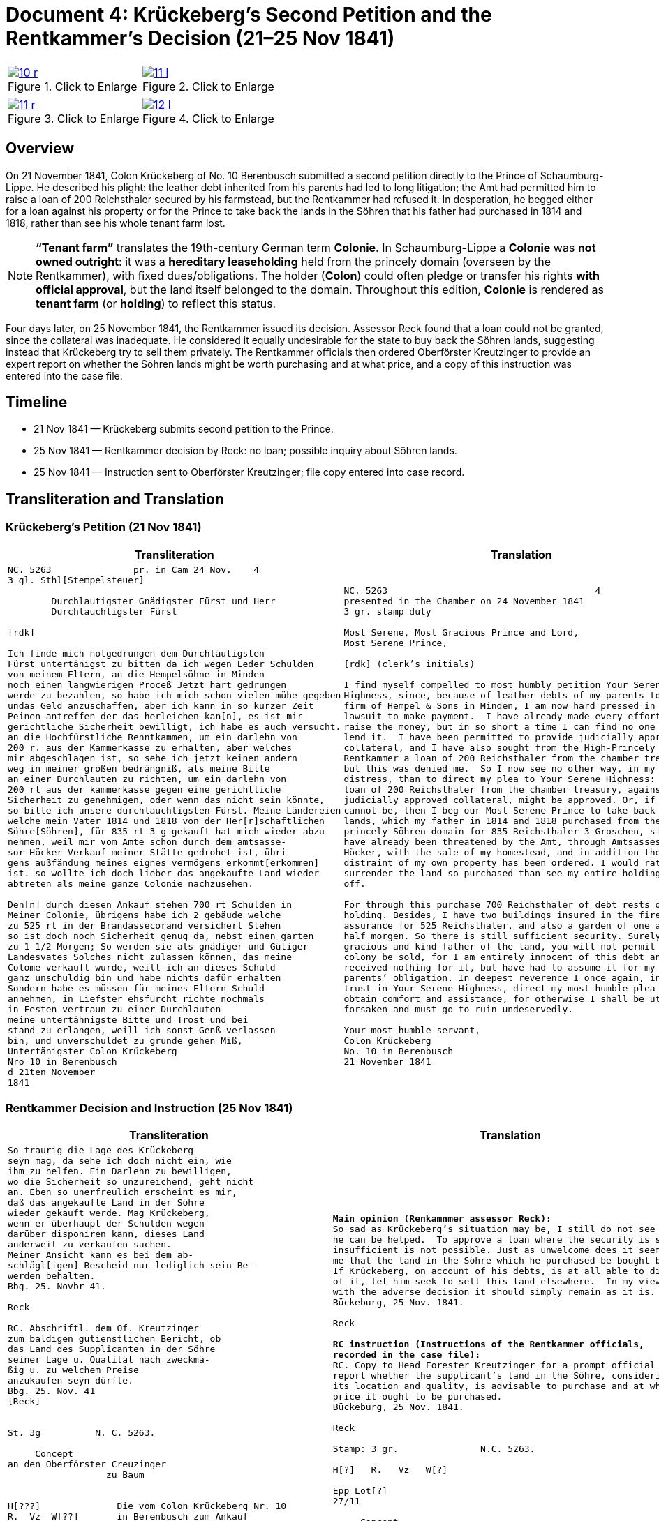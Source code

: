 = Document 4: Krückeberg’s Second Petition and the Rentkammer’s Decision (21–25 Nov 1841)
:page-role: wide

[options="noheader",cols="1a,1a",frame=none,grid=none]
|===
|image::10-r.png[title="Click to Enlarge",scale=50,link=self]
|image::11-l.png[title="Click to Enlarge",scale=50,link=self]
|===
[options="noheader",cols="1a,1a",frame=none,grid=none]
|===
|image::11-r.png[title="Click to Enlarge",scale=50,link=self]
|image::12-l.png[title="Click to Enlarge",scale=50,link=self]
|===

[role="section-narrow"]
== Overview

On 21 November 1841, Colon Krückeberg of No. 10 Berenbusch submitted a second petition directly to the Prince of
Schaumburg-Lippe. He described his plight: the leather debt inherited from his parents had led to long litigation;
the Amt had permitted him to raise a loan of 200 Reichsthaler secured by his farmstead, but the Rentkammer had
refused it. In desperation, he begged either for a loan against his property or for the Prince to take back the
lands in the Söhren that his father had purchased in 1814 and 1818, rather than see his whole tenant farm lost.

[NOTE]
====
*“Tenant farm”* translates the 19th-century German term *Colonie*.  In Schaumburg-Lippe a *Colonie* was *not
owned outright*: it was a *hereditary leaseholding* held from the princely domain (overseen by the
Rentkammer), with fixed dues/obligations. The holder (*Colon*) could often pledge or transfer his rights *with
official approval*, but the land itself belonged to the domain.  Throughout this edition, *Colonie* is
rendered as *tenant farm* (or *holding*) to reflect this status.
====

Four days later, on 25 November 1841, the Rentkammer issued its decision. Assessor Reck found that a loan could not
be granted, since the collateral was inadequate. He considered it equally undesirable for the state to buy back the
Söhren lands, suggesting instead that Krückeberg try to sell them privately. The Rentkammer officials then ordered
Oberförster Kreutzinger to provide an expert report on whether the Söhren lands might be worth purchasing and at
what price, and a copy of this instruction was entered into the case file.

== Timeline

* 21 Nov 1841 — Krückeberg submits second petition to the Prince.  
* 25 Nov 1841 — Rentkammer decision by Reck: no loan; possible inquiry about Söhren lands.  
* 25 Nov 1841 — Instruction sent to Oberförster Kreutzinger; file copy entered into case record.  

== Transliteration and Translation

=== Krückeberg’s Petition (21 Nov 1841)

[cols="1a,1a",frame=none,grid=none]
|===
|Transliteration|Translation

|
[literal,subs="verbatim,quotes"]
....
NC. 5263               pr. in Cam 24 Nov.    4
3 gl. Sthl[Stempelsteuer]

        Durchlautigster Gnädigster Fürst und Herr
        Durchlauchtigster Fürst

[rdk]

Ich finde mich notgedrungen dem Durchläutigsten
Fürst untertänigst zu bitten da ich wegen Leder Schulden
von meinem Eltern, an die Hempelsöhne in Minden
noch einen langwierigen Proceß Jetzt hart gedrungen
werde zu bezahlen, so habe ich mich schon vielen mühe gegeben
undas Geld anzuschaffen, aber ich kann in so kurzer Zeit
Peinen antreffen der das herleichen kan[n], es ist mir
gerichtliche Sicherheit bewilligt, ich habe es auch versucht.
an die Hochfürstliche Renntkammen, um ein darlehn von
200 r. aus der Kammerkasse zu erhalten, aber welches
mir abgeschlagen ist, so sehe ich jetzt keinen andern
weg in meiner großen bedrängniß, als meine Bitte
an einer Durchlauten zu richten, um ein darlehn von
200 rt aus der kammerkasse gegen eine gerichtliche
Sicherheit zu genehmigen, oder wenn das nicht sein könnte,
so bitte ich unsere durchlauchtigsten Fürst. Meine Ländereien
welche mein Vater 1814 und 1818 von der Her[r]schaftlichen
Söhre[Söhren], für 835 rt 3 g gekauft hat mich wieder abzu-
nehmen, weil mir vom Amte schon durch dem amtsasse-
sor Höcker Verkauf meiner Stätte gedrohet ist, übri-
gens außfändung meines eignes vermögens erkommt[erkommen]
ist. so wollte ich doch lieber das angekaufte Land wieder
abtreten als meine ganze Colonie nachzusehen.

Den[n] durch diesen Ankauf stehen 700 rt Schulden in
Meiner Colonie, übrigens habe ich 2 gebäude welche
zu 525 rt in der Brandassecorand versichert Stehen
so ist doch noch Sicherheit genug da, nebst einen garten
zu 1 1/2 Morgen; So werden sie als gnädiger und Gütiger
Landesvates Solches nicht zulassen können, das meine
Colome verkauft wurde, weill ich an dieses Schuld
ganz unschuldig bin und habe nichts dafür erhalten
Sondern habe es müssen für meines Eltern Schuld
annehmen, in Liefster ehsfurcht richte nochmals
in Festen vertraun zu einer Durchlauten
meine untertähnigste Bitte und Trost und bei
stand zu erlangen, weill ich sonst Genß verlassen
bin, und unverschuldet zu grunde gehen Miß,
Untertänigster Colon Krückeberg
Nro 10 in Berenbusch
d 21ten November
1841
....

|
[verse]
____
NC. 5263                                      4
presented in the Chamber on 24 November 1841        
3 gr. stamp duty

Most Serene, Most Gracious Prince and Lord, 
Most Serene Prince, 

[rdk] (clerk’s initials)

I find myself compelled to most humbly petition Your Serene
Highness, since, because of leather debts of my parents to the
firm of Hempel & Sons in Minden, I am now hard pressed in a long
lawsuit to make payment.  I have already made every effort to
raise the money, but in so short a time I can find no one who can
lend it.  I have been permitted to provide judicially approved
collateral, and I have also sought from the High-Princely
Rentkammer a loan of 200 Reichsthaler from the chamber treasury,
but this was denied me.  So I now see no other way, in my great
distress, than to direct my plea to Your Serene Highness: that a
loan of 200 Reichsthaler from the chamber treasury, against
judicially approved collateral, might be approved. Or, if that
cannot be, then I beg our Most Serene Prince to take back my
lands, which my father in 1814 and 1818 purchased from the
princely Söhren domain for 835 Reichsthaler 3 Groschen, since I
have already been threatened by the Amt, through Amtsassessor
Höcker, with the sale of my homestead, and in addition the
distraint of my own property has been ordered. I would rather
surrender the land so purchased than see my entire holding sold
off. 

For through this purchase 700 Reichsthaler of debt rests on my
holding. Besides, I have two buildings insured in the fire
assurance for 525 Reichsthaler, and also a garden of one and a
half morgen. So there is still sufficient security. Surely, as
gracious and kind father of the land, you will not permit that my
colony be sold, for I am entirely innocent of this debt and have
received nothing for it, but have had to assume it for my
parents’ obligation. In deepest reverence I once again, in firm
trust in Your Serene Highness, direct my most humble plea to
obtain comfort and assistance, for otherwise I shall be utterly
forsaken and must go to ruin undeservedly. 

Your most humble servant, 
Colon Krückeberg  
No. 10 in Berenbusch  
21 November 1841
____
|===

=== Rentkammer Decision and Instruction (25 Nov 1841)

[cols="1a,1a",frame=none]
|===
|Transliteration|Translation

|
[literal,subs="verbatim,quotes"]
....
So traurig die Lage des Krückeberg
seÿn mag, da sehe ich doch nicht ein, wie
ihm zu helfen. Ein Darlehn zu bewilligen,
wo die Sicherheit so unzureichend, geht nicht
an. Eben so unerfreulich erscheint es mir,
daß das angekaufte Land in der Söhre
wieder gekauft werde. Mag Krückeberg,
wenn er überhaupt der Schulden wegen
darüber disponiren kann, dieses Land
anderweit zu verkaufen suchen.
Meiner Ansicht kann es bei dem ab-
schlägl[igen] Bescheid nur lediglich sein Be-
werden behalten.
Bbg. 25. Novbr 41.

Reck

RC. Abschriftl. dem Of. Kreutzinger
zum baldigen gutienstlichen Bericht, ob
das Land des Supplicanten in der Söhre
seiner Lage u. Qualität nach zweckmä-
ßig u. zu welchem Preise
anzukaufen seÿn dürfte.
Bbg. 25. Nov. 41
[Reck]


St. 3g          N. C. 5263.

     Concept                         
an den Oberförster Creuzinger        
                  zu Baum            
                                     

H[???]              Die vom Colon Krückeberg Nr. 10         
R.  Vz  W[??]       in Berenbusch zum Ankauf                     
                    angebotene Länderei betr:               
Epp Lot[??]         Abschrift eines obigen Gegenstand
27/11.              betr: Gesuchs des p Krückeberg No 10 in    
                    Berenbusch vom 21. cur. wird dem pp.
                    Creuzinger mit dem Auftrage an-
                    bei zugestellt, baldigst gutächtlich zu
                    berichten, ob das Land des Supplikan-
                    ten in der Söhre seiner Lage und
                    Qualität nach zweckmäßig und
                    zu welchem Preise angekaufen
                    sein dürfte.
                    Bburg 25. Novbr 1841.
                    F. p.
                    Lm           L



                    An
                    den
                    Durchlauchtigsten
                    Gnädigsten Regierenden
                    Fürst
                    und Landes Herren
....

|
[verse]
____
*Main opinion (Renkamnmer assessor Reck):*
So sad as Krückeberg’s situation may be, I still do not see how
he can be helped.  To approve a loan where the security is so
insufficient is not possible. Just as unwelcome does it seem to
me that the land in the Söhre which he purchased be bought back.
If Krückeberg, on account of his debts, is at all able to dispose
of it, let him seek to sell this land elsewhere.  In my view,
with the adverse decision it should simply remain as it is.
Bückeburg, 25 Nov. 1841.

Reck

*RC instruction (Instructions of the Rentkammer officials,
recorded in the case file):*
RC. Copy to Head Forester Kreutzinger for a prompt official
report whether the supplicant’s land in the Söhre, considering
its location and quality, is advisable to purchase and at what
price it ought to be purchased.
Bückeburg, 25 Nov. 1841.

Reck

Stamp: 3 gr.               N.C. 5263.

H[?]   R.   Vz   W[?]

Epp Lot[?]
27/11

     Concept
to Head Forester Creuzinger
                  at Baum

*File copy of the instruction sent to Kreutzinger:*
Concerning the land offered for purchase by Colon Krückeberg No.
10 in Berenbusch:  Copy of the above-mentioned matter, concerning
the petition of said Krückeberg of the 21st of this month, is to
be forwarded to Creutzinger with the instruction attached, to
report promptly by expert opinion whether the land in the Söhren,
considering its location and quality, is advisable and at what
price it ought to be purchased.  
Bückeburg, 25 Nov. 1841.  
For the record, Lm   L

To the Most Serene,  
Most Gracious Reigning Prince and Lord of the Land
____
|===


